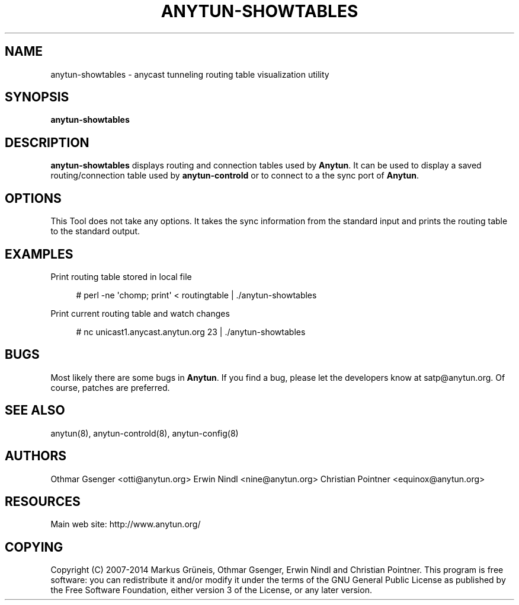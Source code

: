 '\" t
.\"     Title: anytun-showtables
.\"    Author: [see the "AUTHORS" section]
.\" Generator: DocBook XSL Stylesheets v1.78.1 <http://docbook.sf.net/>
.\"      Date: 08/26/2014
.\"    Manual: \ \&
.\"    Source: \ \&
.\"  Language: English
.\"
.TH "ANYTUN\-SHOWTABLES" "8" "08/26/2014" "\ \&" "\ \&"
.\" -----------------------------------------------------------------
.\" * Define some portability stuff
.\" -----------------------------------------------------------------
.\" ~~~~~~~~~~~~~~~~~~~~~~~~~~~~~~~~~~~~~~~~~~~~~~~~~~~~~~~~~~~~~~~~~
.\" http://bugs.debian.org/507673
.\" http://lists.gnu.org/archive/html/groff/2009-02/msg00013.html
.\" ~~~~~~~~~~~~~~~~~~~~~~~~~~~~~~~~~~~~~~~~~~~~~~~~~~~~~~~~~~~~~~~~~
.ie \n(.g .ds Aq \(aq
.el       .ds Aq '
.\" -----------------------------------------------------------------
.\" * set default formatting
.\" -----------------------------------------------------------------
.\" disable hyphenation
.nh
.\" disable justification (adjust text to left margin only)
.ad l
.\" -----------------------------------------------------------------
.\" * MAIN CONTENT STARTS HERE *
.\" -----------------------------------------------------------------
.SH "NAME"
anytun-showtables \- anycast tunneling routing table visualization utility
.SH "SYNOPSIS"
.sp
.nf
\fBanytun\-showtables\fR
.fi
.SH "DESCRIPTION"
.sp
\fBanytun\-showtables\fR displays routing and connection tables used by \fBAnytun\fR\&. It can be used to display a saved routing/connection table used by \fBanytun\-controld\fR or to connect to a the sync port of \fBAnytun\fR\&.
.SH "OPTIONS"
.sp
This Tool does not take any options\&. It takes the sync information from the standard input and prints the routing table to the standard output\&.
.SH "EXAMPLES"
.sp
Print routing table stored in local file
.sp
.if n \{\
.RS 4
.\}
.nf
# perl \-ne \*(Aqchomp; print\*(Aq < routingtable | \&./anytun\-showtables
.fi
.if n \{\
.RE
.\}
.sp
Print current routing table and watch changes
.sp
.if n \{\
.RS 4
.\}
.nf
# nc unicast1\&.anycast\&.anytun\&.org 23 | \&./anytun\-showtables
.fi
.if n \{\
.RE
.\}
.SH "BUGS"
.sp
Most likely there are some bugs in \fBAnytun\fR\&. If you find a bug, please let the developers know at satp@anytun\&.org\&. Of course, patches are preferred\&.
.SH "SEE ALSO"
.sp
anytun(8), anytun\-controld(8), anytun\-config(8)
.SH "AUTHORS"
.sp
Othmar Gsenger <otti@anytun\&.org> Erwin Nindl <nine@anytun\&.org> Christian Pointner <equinox@anytun\&.org>
.SH "RESOURCES"
.sp
Main web site: http://www\&.anytun\&.org/
.SH "COPYING"
.sp
Copyright (C) 2007\-2014 Markus Grüneis, Othmar Gsenger, Erwin Nindl and Christian Pointner\&. This program is free software: you can redistribute it and/or modify it under the terms of the GNU General Public License as published by the Free Software Foundation, either version 3 of the License, or any later version\&.
